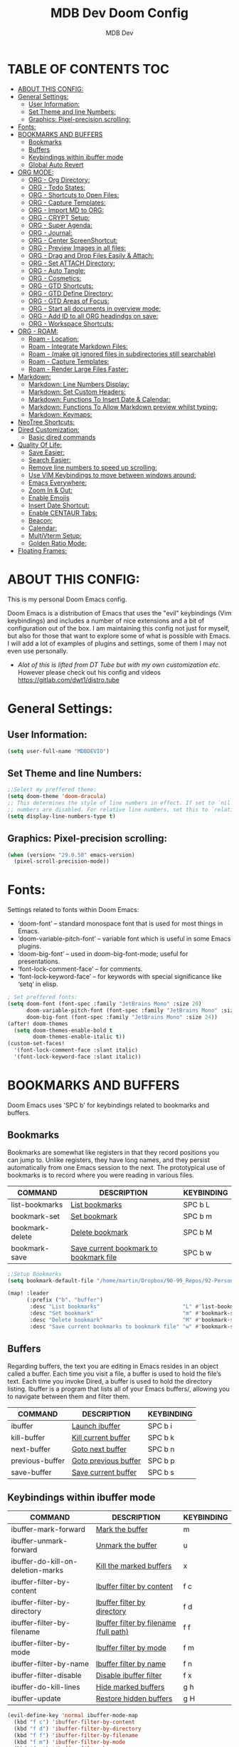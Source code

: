 #+TITLE: MDB Dev Doom Config
#+AUTHOR: MDB Dev
#+DESCRIPTION: MDB's Personal Doom Emacs Config.
#+PROPERTY: header-args :tangle /home/martin/Dropbox/90-99_Repos/92-PersonalRepos/92.01-Doom/config.el
#+auto_tangle: t
#+STARTUP: showeverything

* TABLE OF CONTENTS :TOC:
:PROPERTIES:
:ID:       b541533f-3271-4bc6-8dcb-bdd0dc44261b
:END:
- [[#about-this-config][ABOUT THIS CONFIG:]]
- [[#general-settings][General Settings:]]
  - [[#user-information][User Information:]]
  - [[#set-theme-and-line-numbers][Set Theme and line Numbers:]]
  - [[#graphics-pixel-precision-scrolling][Graphics: Pixel-precision scrolling:]]
- [[#fonts][Fonts:]]
- [[#bookmarks-and-buffers][BOOKMARKS AND BUFFERS]]
  - [[#bookmarks][Bookmarks]]
  - [[#buffers][Buffers]]
  - [[#keybindings-within-ibuffer-mode][Keybindings within ibuffer mode]]
  - [[#global-auto-revert][Global Auto Revert]]
- [[#org-mode][ORG MODE:]]
  - [[#org---org-directory][ORG - Org Directory:]]
  - [[#org---todo-states][ORG - Todo States:]]
  - [[#org---shortcuts-to-open-files][ORG - Shortcuts to Open Files:]]
  - [[#org---capture-templates][ORG - Capture Templates:]]
  - [[#org---import-md-to-org][ORG - Import MD to ORG:]]
  - [[#org---crypt-setup][ORG - CRYPT Setup:]]
  - [[#org---super-agenda][ORG - Super Agenda:]]
  - [[#org---journal][ORG - Journal:]]
  - [[#org---center-screenshortcut][ORG - Center ScreenShortcut:]]
  - [[#org---preview-images-in-all-files][ORG - Preview Images in all files:]]
  - [[#org---drag-and-drop-files-easily--attach][ORG - Drag and Drop Files Easily & Attach:]]
  - [[#org---set-attach-directory][ORG - Set ATTACH Directory:]]
  - [[#org---auto-tangle][ORG - Auto Tangle:]]
  - [[#org---cosmetics][ORG - Cosmetics:]]
  - [[#org---gtd-shortcuts][ORG - GTD Shortcuts:]]
  - [[#org---gtd-define-directory][ORG - GTD Define Directory:]]
  - [[#org---gtd-areas-of-focus][ORG - GTD Areas of Focus:]]
  - [[#org---start-all-documents-in-overview-mode][ORG - Start all documents in overview mode:]]
  - [[#org---add-id-to-all-org-headindgs-on-save][ORG - Add ID to all ORG headindgs on save:]]
  - [[#org---workspace-shortcuts][ORG - Workspace Shortcuts:]]
- [[#org---roam][ORG - ROAM:]]
  - [[#roam---location][Roam - Location:]]
  - [[#roam---integrate-markdown-files][Roam - Integrate Markdown Files:]]
  - [[#roam---make-git-ignored-files-in-subdirectories-still-searchable][Roam - (make git ignored files in subdirectories still searchable)]]
  - [[#roam---capture-templates][Roam - Capture Templates:]]
  - [[#roam---render-large-files-faster][Roam - Render Large Files Faster:]]
- [[#markdown][Markdown:]]
  - [[#markdown-line-numbers-display][Markdown: Line Numbers Display:]]
  - [[#markdown-set-custom-headers][Markdown: Set Custom Headers:]]
  - [[#markdown-functions-to-insert-date--calendar][Markdown: Functions To Insert Date & Calendar:]]
  - [[#markdown-functions-to-allow-markdown-preview-whilst-typing][Markdown: Functions To Allow Markdown preview whilst typing:]]
  - [[#markdown-keymaps][Markdown: Keymaps:]]
- [[#neotree-shortcuts][NeoTree Shortcuts:]]
- [[#dired-customization][Dired Customization:]]
  - [[#basic-dired-commands][Basic dired commands]]
- [[#quality-of-life][Quality Of Life:]]
  - [[#save-easier][Save Easier:]]
  - [[#search-easier][Search Easier:]]
  - [[#remove-line-numbers-to-speed-up-scrolling][Remove line numbers to speed up scrolling:]]
  - [[#use-vim-keybindings-to-move-between-windows-around][Use VIM Keybindings to move between windows around:]]
  - [[#emacs-everywhere][Emacs Everywhere:]]
  - [[#zoom-in--out][Zoom In & Out:]]
  - [[#enable-emojis][Enable Emojis]]
  - [[#insert-date-shortcut][Insert Date Shortcut:]]
  - [[#enable-centaur-tabs][Enable CENTAUR Tabs:]]
  - [[#beacon][Beacon:]]
  - [[#calendar][Calendar:]]
  - [[#multivterm-setup][MultiVterm Setup:]]
  - [[#golden-ratio-mode][Golden Ratio Mode:]]
- [[#floating-frames][Floating Frames:]]

* ABOUT THIS CONFIG:
:PROPERTIES:
:ID:       45cba343-2440-4a1d-a839-fdeebea985d3
:END:
This is my personal Doom Emacs config.

Doom Emacs is a distribution of Emacs that uses the "evil" keybindings (Vim keybindings) and includes a number of nice extensions and a bit of configuration out of the box.  I am maintaining this config not just for myself, but also for those that want to explore some of what is possible with Emacs.  I will add a lot of examples of plugins and settings, some of them I may not even use personally.

- /Alot of this is lifted from DT Tube but with my own customization etc./ However please check out his config and videos https://gitlab.com/dwt1/distro.tube

* General Settings:
:PROPERTIES:
:ID:       553f0eaf-80e3-4469-935c-e5170383929e
:END:
** User Information:
:PROPERTIES:
:ID:       f90ccfeb-6d1d-4a63-8f3d-5d50eb92c69f
:END:
#+begin_src emacs-lisp
(setq user-full-name "MDBDEVIO")
#+end_src

** Set Theme and line Numbers:
:PROPERTIES:
:ID:       18a53005-4942-4a48-a723-e2cc16ab8548
:END:
#+begin_src emacs-lisp
;;Select my preffered theme:
(setq doom-theme 'doom-dracula)
;; This determines the style of line numbers in effect. If set to `nil', line
;; numbers are disabled. For relative line numbers, set this to `relative'.
(setq display-line-numbers-type t)
#+end_src
** Graphics: Pixel-precision scrolling:
:PROPERTIES:
:ID:       9f605124-95d4-4246-88aa-bf1a4bd38edc
:END:
#+begin_src emacs-lisp
(when (version< "29.0.50" emacs-version)
  (pixel-scroll-precision-mode))
#+end_src
* Fonts:
:PROPERTIES:
:ID:       d62adafd-65fc-4a25-aad9-9a96ab7d7e82
:END:
Settings related to fonts within Doom Emacs:

  - ‘doom-font’ – standard monospace font that is used for most things in Emacs.
  - ‘doom-variable-pitch-font’ – variable font which is useful in some Emacs plugins.
  - ‘doom-big-font’ – used in doom-big-font-mode; useful for presentations.
  - ‘font-lock-comment-face’ – for comments.
  - ‘font-lock-keyword-face’ – for keywords with special significance like ‘setq’ in elisp.

#+begin_src emacs-lisp
; Set preffered fonts:
(setq doom-font (font-spec :family "JetBrains Mono" :size 20)
      doom-variable-pitch-font (font-spec :family "JetBrains Mono" :size 15)
      doom-big-font (font-spec :family "JetBrains Mono" :size 24))
(after! doom-themes
  (setq doom-themes-enable-bold t
        doom-themes-enable-italic t))
(custom-set-faces!
  '(font-lock-comment-face :slant italic)
  '(font-lock-keyword-face :slant italic))
#+end_src

* BOOKMARKS AND BUFFERS
:PROPERTIES:
:ID:       40af9b48-1c3a-4a6c-a76e-36645ec2c333
:END:
Doom Emacs uses 'SPC b' for keybindings related to bookmarks and buffers.

** Bookmarks
:PROPERTIES:
:ID:       71ba80a9-22e3-4934-9706-2aa05e0aadf4
:END:
Bookmarks are somewhat like registers in that they record positions you can jump to.  Unlike registers, they have long names, and they persist automatically from one Emacs session to the next. The prototypical use of bookmarks is to record where you were reading in various files.

| COMMAND         | DESCRIPTION                            | KEYBINDING |
|-----------------+----------------------------------------+------------|
| list-bookmarks  | _List bookmarks_                         | SPC b L    |
| bookmark-set    | _Set bookmark_                           | SPC b m    |
| bookmark-delete | _Delete bookmark_                        | SPC b M    |
| bookmark-save   | _Save current bookmark to bookmark file_ | SPC b w    |

#+BEGIN_SRC emacs-lisp
;;Setup Bookmarks
(setq bookmark-default-file "/home/martin/Dropbox/90-99_Repos/92-PersonalRepos/92.01-Doom/bookmarks")

(map! :leader
      (:prefix ("b". "buffer")
       :desc "List bookmarks"                          "L" #'list-bookmarks
       :desc "Set bookmark"                            "m" #'bookmark-set
       :desc "Delete bookmark"                         "M" #'bookmark-set
       :desc "Save current bookmarks to bookmark file" "w" #'bookmark-save))
#+END_SRC

** Buffers
:PROPERTIES:
:ID:       db998fe8-01b0-4a9d-95af-b7d05eb9c3f7
:END:
Regarding buffers, the text you are editing in Emacs resides in an object called a buffer. Each time you visit a file, a buffer is used to hold the file’s text. Each time you invoke Dired, a buffer is used to hold the directory listing.  Ibuffer is a program that lists all of your Emacs buffers/, allowing you to navigate between them and filter them.

| COMMAND         | DESCRIPTION          | KEYBINDING |
|-----------------+----------------------+------------|
| ibuffer         | _Launch ibuffer_       | SPC b i    |
| kill-buffer     | _Kill current buffer_  | SPC b k    |
| next-buffer     | _Goto next buffer_     | SPC b n    |
| previous-buffer | _Goto previous buffer_ | SPC b p    |
| save-buffer     | _Save current buffer_  | SPC b s    |

** Keybindings within ibuffer mode
:PROPERTIES:
:ID:       a3d611b3-548c-4c06-bb67-2695b6062e64
:END:
| COMMAND                           | DESCRIPTION                            | KEYBINDING |
|-----------------------------------+----------------------------------------+------------|
| ibuffer-mark-forward              | _Mark the buffer_                        | m          |
| ibuffer-unmark-forward            | _Unmark the buffer_                      | u          |
| ibuffer-do-kill-on-deletion-marks | _Kill the marked buffers_                | x          |
| ibuffer-filter-by-content         | _Ibuffer filter by content_              | f c        |
| ibuffer-filter-by-directory       | _Ibuffer filter by directory_            | f d        |
| ibuffer-filter-by-filename        | _Ibuffer filter by filename (full path)_ | f f        |
| ibuffer-filter-by-mode            | _Ibuffer filter by mode_                 | f m        |
| ibuffer-filter-by-name            | _Ibuffer filter by name_                 | f n        |
| ibuffer-filter-disable            | _Disable ibuffer filter_                 | f x        |
| ibuffer-do-kill-lines             | _Hide marked buffers_                    | g h        |
| ibuffer-update                    | _Restore hidden buffers_                 | g H        |

#+begin_src emacs-lisp
(evil-define-key 'normal ibuffer-mode-map
  (kbd "f c") 'ibuffer-filter-by-content
  (kbd "f d") 'ibuffer-filter-by-directory
  (kbd "f f") 'ibuffer-filter-by-filename
  (kbd "f m") 'ibuffer-filter-by-mode
  (kbd "f n") 'ibuffer-filter-by-name
  (kbd "f x") 'ibuffer-filter-disable
  (kbd "g h") 'ibuffer-do-kill-lines
  (kbd "g H") 'ibuffer-update)
#+end_src

** Global Auto Revert
:PROPERTIES:
:ID:       f2f913de-6630-41fa-98a6-161c56929db5
:END:
A buffer can get out of sync with respect to its visited file on disk if that file is changed by another program. To keep it up to date, you can enable Auto Revert mode by typing M-x auto-revert-mode, or you can set it to be turned on globally with 'global-auto-revert-mode'.  I have also turned on Global Auto Revert on non-file buffers, which is especially useful for 'dired' buffers.

#+begin_src emacs-lisp
;;Global Auto Revert
(global-auto-revert-mode 1)
(setq global-auto-revert-non-file-buffers t)
#+end_src

* ORG MODE:
:PROPERTIES:
:ID:       e29c8aff-47e4-4b4d-b794-b2cd4726466d
:END:
- This is where the vast majority of my customization lies. As I live mostly in ORG Mode.


** ORG - Org Directory:
:PROPERTIES:
:ID:       76e97e74-4782-42b9-9d0b-070f7917ffab
:END:
#+begin_src emacs-lisp
;; If you use `org' and don't want your org iles in the default location below,
;; change `org-directory'. It must be set before org loads!
(setq org-directory "/home/martin/Dropbox/01-09_System/01-Emacs/01.02-OrgGtd/")

(setq org-agenda-files '("/home/martin/Dropbox/01-09_System/01-Emacs/01.02-OrgGtd/inbox.org"
                         "/home/martin/Dropbox/01-09_System/01-Emacs/01.02-OrgGtd/org-gtd-tasks.org"
                         "/home/martin/Dropbox/01-09_System/01-Emacs/01.02-OrgGtd/gtd_archive_2023"))
#+end_src

** ORG - Todo States:
:PROPERTIES:
:ID:       f0b68567-17a7-4ff9-9f4e-694a7be21747
:END:
Custom TODO states & Tags
#+begin_src emacs-lisp
;; CUSTOM org TODO states
(after! org
(setq org-todo-keywords
      '((sequence "TODO(t)"
         "NEXT(n)"
         "PLANNING(p)"
         "IN-PROGRESS(i)"
         "WEEKLY-GOAL(m)"
         "GOAL(g)"
         "WAITING(w)"
         "WORK(b)"
         "HABIT(h)"
         "PROJECT(P)"
         "CALENDAR(c)"
         "NOTE(N)"
         "AREA(a)"
         "|"
         "DONE(d!)"
         "COMPLETE(C!)"
         "HOLD(h)"
         "SOMEDAY(s)"
         "RABBITHOLE!(R)")
        )))

;; CUSTOM TODO colors
(after! org
(setq org-todo-keyword-faces
      '(
        ("TODO" . (:foreground "#ffdd83" :weight bold))
        ("NEXT" . (:foreground "light coral" :weight bold))
        ("PLANNING" . (:foreground "#bd7091" :weight bold))
        ("IN-PROGRESS" . (:foreground "#ffb86c" :weight bold))
        ("WEEKLY-GOAL" . (:foreground "light sea green" :weight bold))
        ("GOAL" . (:foreground "LimeGreen" :weight bold))
        ("WAITING" . (:foreground "LightPink1" :weight bold))
        ("WORK" . (:foreground "Cyan" :weight bold))
        ("HABIT" . (:foreground "RoyalBlue3" :weight bold))
        ("PROJECT" . (:foreground "SlateBlue1" :weight bold))
        ("CALENDAR" . (:foreground "chocolate" :weight bold))
        ("NOTE" . (:foreground "#7d9dc0" :background "#ffb86c" :weight bold))
        ("AREA" . (:foreground "#7d9dc0" :weight bold))

        ("DONE" . (:foreground "white" :weight bold))
        ("COMPLETE" . (:strikethrough t :foreground "light gray" :weight bold))
        ("HOLD" . (:foreground "Grey46" :weight bold))
        ("SOMEDAY" . (:foreground "cyan1" :weight bold))
        )))

;; Custom Tag colors
(setq org-tag-faces
      '(
        ("planning"  . (:foreground "mediumPurple1" :weight bold))
        ("@research"   . (:foreground "royalblue1"    :weight bold))
        ("QA"        . (:foreground "sienna"        :weight bold))
        ("CRITICAL"  . (:foreground "red1"          :weight bold))
        ("HABIT"  . (:foreground "pink"          :weight bold))
        )
      )
#+end_src


** ORG - Shortcuts to Open Files:
:PROPERTIES:
:ID:       745563d5-468d-4272-a8d3-f38418349513
:END:

Keybindings to open files that I work with all the time using the find-file command, which is the interactive file search that opens with ~'C-x C-f'~ in GNU Emacs or ~'SPC f f'~ in Doom Emacs.

These keybindings use find-file non-interactively since we specify exactly what file to open.  The format I use for these bindings is ~'SPC ='~ plus ~'key'~ since Doom Emacs does not use ~'SPC ='~.

_NOTE_: Doom Emacs already has a function 'doom/open-private-config' set to the keybinding 'SPC f p'.  This allows you to open any file in your HOME/.config/doom directory, so the following keybindings that I created are not really necessary, but I created this section as an example of how to to create bindings that open specific files on your system.

| PATH TO FILE                                                     | DESCRIPTION                  | KEYBINDING |
|------------------------------------------------------------------+------------------------------+------------|
| ~/Emacs/Org/org-gtd-tasks.org                                    | Opens TODO file              | SPC = t    |
| ~/Emacs/Org/inbox.org                                            | Edit inbox file              | SPC = i    |
| ~/Emacs/Org/Goals.org                                            | Edit Goals file              | SPC = g    |
|------------------------------------------------------------------+------------------------------+------------|
| ~/Emacs/Repos/Personal/dotfiles/doom.d/config.org                | Edit doom Config.el          | SPC = d c  |
| ~/Emacs/Repos/Personal/dotfiles/doom.d/init.el                   | Edit doom Init.el            | SPC = d i  |
| ~/Emacs/Repos/Personal/dotfiles/doom.d/packages.el               | Edit doom Packages.el        | SPC = d p  |
|------------------------------------------------------------------+------------------------------+------------|
| ~/Emacs/Blog                                                     | Open Blog Root Folder        | SPC = b r  |
| ~/Emacs/Blog/Index.org                                           | Edit Index.org file          | SPC = b i  |
| ~/Emacs/Blog/Articles/Blog.org                                   | Edit Blog.org file           | SPC = b b  |
| ~/Emacs/Blog/Articles/Emacs.org                                  | Edit Emacs.org file          | SPC = b e  |
| ~/Emacs/Blog/Articles/Infosec.org                                | Edit Infosec.org file        | SPC = b I  |
|------------------------------------------------------------------+------------------------------+------------|
| ~/Emacs/Brain/1.Projects                                         | Open Projects Folder         | SPC = p p  |
| ~/Emacs/Brain/2.Areas                                            | Open Areas Folder            | SPC = p a  |
| ~/Emacs/Brain/3.Resources                                        | Open Resources Folder        | SPC = p r  |
| ~/Emacs/Brain/4.Archives                                         | Open Archives Folder         | SPC = p a  |
| ~/Emacs/Brain/_Inbox                                             | Open Inbox Folder            | SPC = p i  |
|------------------------------------------------------------------+------------------------------+------------|
| ~/Emacs/Brain/3.Resources/Pentesting/__BestTools/1.BestTools.org | Edit Hacking Best Tools File | SPC = h b  |
| ~/Emacs/Brain/3.Resources/Pentesting/                            | Hacking Root Folder          | SPC = h r  |
| ~/Emacs/Org/HACKING.org                                          | Edit Hacking org file        | SPC = h t  |
| ~/Emacs/Brain/3.Resources/Pentesting/2.CTFS/                     | Open Hacking CTF's Directory | SPC = h c  |
|------------------------------------------------------------------+------------------------------+------------|


#+begin_src emacs-lisp
;; Used to open specific commonly used files

(map! :leader
      (:prefix ("=" . "open file")
       :desc "Edit TODO File" "t" #'(lambda () (interactive) (find-file "/home/martin/Dropbox/01-09_System/01-Emacs/01.02-OrgGtd/org-gtd-tasks.org"))
       :desc "Edit Goals File"   "g" #'(lambda () (interactive) (find-file "/home/martin/Dropbox/01-09_System/01-Emacs/01.02-OrgGtd/Goals.org"))
       :desc "Edit inbox File" "i" #'(lambda () (interactive) (find-file "/home/martin/Dropbox/01-09_System/01-Emacs/01.02-OrgGtd/inbox.org"))))
     ;  :desc "Edit WORK File" "w" #'(lambda () (interactive) (find-file "~/Emacs/Org/WORK_TODO.org"))
    ; :desc "Edit LINKS File" "l" #'(lambda () (interactive) (find-file "~/Emacs/Brain/_inbox/LINKS.org"))
     ;  :desc "Edit Repeating File" "r" #'(lambda () (interactive) (find-file "~/Emacs/Org/REPEATING.org"))))
(map! :leader
      (:prefix ("= d" . "Open Doom Files")
       :desc "Edit Doom config.el"   "c" #'(lambda () (interactive) (find-file "/home/martin/Dropbox/90-99_Repos/92-PersonalRepos/92.01-Doom/README.org"))
       :desc "Edit Doom init.el"   "i" #'(lambda () (interactive) (find-file "/home/martin/Dropbox/90-99_Repos/92-PersonalRepos/92.01-Doom/init.el"))
       :desc "Edit Doom packages.el"   "p" #'(lambda () (interactive) (find-file "/home/martin/Dropbox/90-99_Repos/92-PersonalRepos/92.01-Doom/packages.el"))))
(map! :leader
      (:prefix ("= b" . "Open Blog Files")
       :desc "Open Blog Root Folder"   "r" #'(lambda () (interactive) (find-file "/home/martin/Dropbox/40-49_Career/44-Blog"))
       :desc "Edit Index.org file"   "i" #'(lambda () (interactive) (find-file "/home/martin/Dropbox/40-49_Career/44-Blog/index.org"))
       :desc "Edit Blog.org file"   "b" #'(lambda () (interactive) (find-file "/home/martin/Dropbox/40-49_Career/44-Blog/Articles/Blog.org"))
       :desc "Edit Emacs.org file"   "e" #'(lambda () (interactive) (find-file "/home/martin/Dropbox/40-49_Career/44-Blog/Emacs.org"))
       :desc "Edit Infosec.org file"   "I" #'(lambda () (interactive) (find-file "/home/martin/Dropbox/40-49_Career/44-Blog/Infosec.org"))))
(map! :leader
      (:prefix ("= p" . "Open areas/Projects")
       :desc "Open Projects Folder" "p" #'(lambda () (interactive) (find-file "/home/martin/Dropbox/00Projects"))
       :desc "Open Systems Folder" "0" #'(lambda () (interactive) (find-file "/home/martin/Dropbox/01-09_System"))
       :desc "Open Health Folder" "1" #'(lambda () (interactive) (find-file "/home/martin/Dropbox/10-19_Health"))
       :desc "Open Home Folder" "2" #'(lambda () (interactive) (find-file "/home/martin/Dropbox/20-29_Home"))
       :desc "Open Relationships Folder" "3" #'(lambda () (interactive) (find-file "/home/martin/Dropbox/30-39_Relationships"))
       :desc "Open Career Folder" "4" #'(lambda () (interactive) (find-file "/home/martin/Dropbox/40-49_Career"))
       :desc "Open Personal Development Folder" "5" #'(lambda () (interactive) (find-file "/home/martin/Dropbox/50-59_PersonalDevelopment"))
       :desc "Open Work Folder" "6" #'(lambda () (interactive) (find-file "/home/martin/Dropbox/60-69_Work"))
       :desc "Open Finances Folder" "7" #'(lambda () (interactive) (find-file "/home/martin/Dropbox/70-79_Finances"))
       :desc "Open Hobbies Folder" "8" #'(lambda () (interactive) (find-file "/home/martin/Dropbox/80-89_Hobbies"))
       :desc "Open Repos Folder" "9" #'(lambda () (interactive) (find-file "/home/martin/Dropbox/90-99_Repos"))))
(map! :leader
      (:prefix ("= h" . "Open Hacking Files")
       :desc "Open Hacking CTF's Directory"   "c" #'(lambda () (interactive) (find-file "/home/martin/Dropbox/40-49-Career/46-Boxes/"))
       ;;:desc "Open Hacking root Folder" "r" #'(lambda () (interactive) (find-file "~/Emacs/Brain/3.Resources/Pentesting/"))
       ;;:desc "Open Hacking Org File" "t" #'(lambda () (interactive) (find-file "~/Emacs/Org/HACKING.org"))
       :desc "Hacking Best tools Doc" "b" #'(lambda () (interactive) (find-file "/home/martin/Dropbox/40-49-Career/47-Pentesting_Resources/47.01 Best Tools/1.BestTools.org"))))
#+end_src

** ORG - Capture Templates:
:PROPERTIES:
:ID:       cd327890-2976-4665-a569-0c35b85a9e66
:END:
#+begin_src emacs-lisp

;;Org capture templates;
(after! org
  (setq org-capture-templates
        '(
;; Add to inbox
          ("i" "inbox"
        entry (file+headline "/home/martin/Dropbox/01-09_System/01-Emacs/01.02-OrgGtd/inbox.org" "inbox")
         "* TODO %?"
         :empty-lines 0)
;; Add notes to inbox:
        ("n" "Personal Notes/Scatch Pad"
         entry (file+headline "/home/martin/Dropbox/01-09_System/01-Emacs/01.01-OrgMode/ScrathPad.org" "Personal Notes")
         "** %?"
         :empty-lines 0)
;; To create work todos
        ;("w" "Work-Todo"
        ; entry (file+headline "~/Emacs/Org/WORK_TODO.org" "Work-TODO")
        ; "* WORK %?"
        ; :empty-lines 0)
        ("w" "Work-Todo" entry (file "/home/martin/Dropbox/01-09_System/01-Emacs/01.02-OrgGtd/inbox.org")
         "* WORK %?"
         :empty-lines 1)
;; To create work notes
        ("W" "Work-Note" entry (file "/home/martin/Dropbox/01-09_System/01-Emacs/01.02-OrgGtd/inbox.org")
         "* NOTE %?"
         :empty-lines 0)
;; To create achievments todos
        ("a" "Achievments"
         entry (file+datetree "/home/martin/Dropbox/50-59_PersonalDevelopment/51-Diaries/51.04-Achievments_Diary/ACHIEVMENTS.org" "Achievments")
          "* %?"
          :empty-lines 0)
;; Add to Gratitude Diary
        ("g" "Gratidude Diary"
         entry (file+datetree "/home/martin/Dropbox/50-59_PersonalDevelopment/51-Diaries/51.03-Gratititude_Diary/GRATITUDE.org" "Gratitude Diary")
          "* %?"
          :empty-lines 0)
;; Add to Links Document:
        ("l" "Links" entry (file "/home/martin/Dropbox/01-09_System/01-Emacs/01.02-OrgGtd/inbox.org")
          "* LINK %?"
         :empty-lines 0)
 ;; Weekly Reviews
        ("R" "Weekly Review"
         entry (file+datetree "/home/martin/Dropbox/50-59_PersonalDevelopment/52-Reviews/52.02 Weekly Reviews/WeeklyReviews.org" "Weekly Reviews")
         "* %?"
          :empty-lines 0)
       )))
#+end_src

#+RESULTS:
| i | inbox                     | entry | (file+headline /home/martin/Dropbox/01-09_System/01-Emacs/01.02-OrgGtd/inbox.org inbox)    | * TODO %? | :empty-lines | 0 |
| n | Personal Notes/Scatch Pad | entry | (file+headline ~/Emacs/Org/NOTES.org Personal Notes)                                       | ** %?     | :empty-lines | 0 |
| w | Work-Todo                 | entry | (file /home/martin/Dropbox/01-09_System/01-Emacs/01.02-OrgGtd/inbox.org)                   | * WORK %? | :empty-lines | 1 |
| W | Work-Note                 | entry | (file /home/martin/Dropbox/01-09_System/01-Emacs/01.02-OrgGtd/inbox.org)                   | * NOTE %? | :empty-lines | 0 |
| a | Achievments               | entry | (file+datetree ~/Emacs/Brain/2.Areas/PersonalDevelopment/ACHIEVMENTS.org Achievments)      | * %?      | :empty-lines | 0 |
| g | Gratidude Diary           | entry | (file+datetree ~/Emacs/Brain/2.Areas/PersonalDevelopment/GRATITUDE.org Gratitude Diary)    | * %?      | :empty-lines | 0 |
| l | Links                     | entry | (file /home/martin/Dropbox/01-09_System/01-Emacs/01.02-OrgGtd/inbox.org)                   | * LINK %? | :empty-lines | 0 |
| R | Weekly Review             | entry | (file+datetree ~/Emacs/Brain/2.Areas/PersonalDevelopment/WeeklyReviews.org Weekly Reviews) | * %?      | :empty-lines | 0 |

** ORG - Import MD to ORG:
:PROPERTIES:
:ID:       f6a7442c-737c-4b8e-8da1-b06e7a9e8144
:END:

#+begin_src emacs-lisp
;; $DOOMDIR/config.el
;;(use-package! org-pandoc-import :after org)
#+end_src

** ORG - CRYPT Setup:
:PROPERTIES:
:ID:       0e74d2c4-a7b1-4469-9bee-10ae9613bec9
:END:

#+begin_src emacs-lisp
;;;;;;;;;;;;;;;;;;;;;ORG CRYPT
;; ORG CRYPT TAG Setup for inline encryption
;; If I place "crypt" tag in any entry it will encrypt it.
(require 'org-crypt)
(org-crypt-use-before-save-magic)
(setq org-tags-exclude-from-inheritance '("crypt"))
;; GPG key to use for encryption
;; Either the Key ID or set to nil to use symmetric encryption.
(setq org-crypt-key nil)
;; Set shortut to decrypt easier.
(map! :leader
      :desc "Org Decrypt Entry"
      "d e" #'org-decrypt-entry)
#+end_src

** ORG - Super Agenda:
:PROPERTIES:
:ID:       e043934f-1004-4a7a-9c78-34fc47d62806
:END:

#+begin_src emacs-lisp

;; Org super agenda setup:
 (use-package! org-super-agenda
   :after org-agenda
   :init
   (setq org-agenda-skip-scheduled-if-done t
       org-agenda-skip-deadline-if-done t
       org-agenda-include-deadlines t
       org-agenda-start-day nil ;; i.e. today
       org-agenda-span 1
       org-agenda-start-on-weekday nil)
   (setq org-agenda-custom-commands
         '(("c" "Super view"
                      ((agenda "" ((org-agenda-span 'day)
                       (org-super-agenda-groups
                        '((:name "⏰⏰⏰⏰⏰ --- Today --- ⏰⏰⏰⏰⏰"
                           :discard (:todo "DONE")
                           :discard (:tag "habit")
                           :time-grid t
                           :date today
                           :todo "TODAY"
                           :scheduled today
                           :discard (:anything)
                           :order 1)))))
                       (alltodo "" ((org-agenda-overriding-header "CURRENT STATUS")
                                    (org-agenda-prefix-format "  %t  %s")
                          (org-super-agenda-groups
                           '((:log t)
                             (:name " 🚧🚧🚧 --- ACTIVE PROJECT(s) --- 🚧🚧🚧 "
                              :todo "PROJECT"
                              :order 6
                              :transformer (--> it
                                   (upcase it)
                                   (propertize it 'face '(:foreground "SlateBlue1"))))
                             (:name "〰️〰️〰 --- Currently Working On --- 〰〰〰"
                                    :todo "IN-PROGRESS"
                                    :order 4)
                             (:name "❗❗❗ --- Important --- ❗❗❗"
                                    :date today
                                    :discard (:todo "DONE")
                                    :priority "A"
                                    :order 10)
                             (:name "✅✅✅ --- GOAL --- ✅✅✅"
                                    :todo "GOAL"
                                    :order 2
                                    :transformer (--> it
                                         (upcase it)
                                         (propertize it 'face '(:foreground "LimeGreen"))))
                             (:name "✅✅✅ --- WEEKLY-GOALS --- ✅✅✅"
                                    :todo "WEEKLY-GOAL"
                                    :order 3
                                    :transformer (--> it
                                         (upcase it)
                                         (propertize it 'face '(:foreground "light sea green"))))
                             (:name "❌⚠❌ --- Overdue! --- ❌⚠❌"
                                    :discard (:todo "DONE")
                                    :deadline past
                                    :scheduled past
                                    :transformer (--> it
                                         (upcase it)
                                         (propertize it 'face '(:foreground "red")))
                                    :order 5)
                             (:name "🇧🇧🇧 --- WORK --- 🇧🇧🇧"
                                    :and (:tag "WORK" :todo "WORK")
                                    :order 9)
                             (:name "✔✔✔ --- HABIT --- ✔✔✔"
                                    :and (:scheduled today :tag "habit")
                                    :transformer (--> it
                                         (upcase it)
                                         (propertize it 'face '(:foreground "royalblue1")))
                                    :order 20)
                            (:discard (:anything))))))))))
   :config
   (org-super-agenda-mode))

#+end_src

** ORG - Journal:
:PROPERTIES:
:ID:       c0c33dfb-75ff-42bf-8a6d-a1d77790f6c8
:END:
#+begin_src emacs-lisp

;; Journal Config
(setq org-journal-dir "/home/martin/Dropbox/50-59_PersonalDevelopment/51-Diaries/51.01-Daily_Diaries"
      org-journal-date-prefix "#+TITLE: "
      org-journal-time-prefix "* "
      org-journal-date-format "%a, %d-%m-%Y"
      org-journal-file-format "%d-%m-%Y-jrnl.org")

#+end_src
** ORG - Center ScreenShortcut:
:PROPERTIES:
:ID:       885acf83-e163-4c82-a4e4-3936f5c6634f
:END:
#+begin_src emacs-lisp
(map! :leader
      :desc "recenter-top-bottom"
      "s c" #'recenter-top-bottom)

#+end_src

** ORG - Preview Images in all files:
:PROPERTIES:
:ID:       f553677a-4491-4c6f-815f-5fe86c2c7bf9
:END:
#+begin_src emacs-lisp
;; Preview images in all org files on launch
(setq org-startup-with-inline-images t)
;;Adjust images to an actual size that doesn't take up the entire screen.
(setq org-image-actual-width 600)

#+end_src

** ORG - Drag and Drop Files Easily & Attach:
:PROPERTIES:
:ID:       cfc78081-d49a-43db-8163-8f182d59d9b1
:END:
#+begin_src emacs-lisp
; This still does not work (unsure why)
(require 'org-download)
(setq-default org-download-image-dir "/home/martin/Dropbox/screenshots/")
;;Allows dropping to dir-ed
(add-hook 'dired-mode-hook 'org-download-enable)

#+end_src

** ORG - Set ATTACH Directory:
:PROPERTIES:
:ID:       1c5ee3a0-b4bc-49df-9086-52337c770f97
:END:
#+begin_src emacs-lisp
;; Actually Set ATTACH directory where images are stored
(setq org-attach-directory "/home/martin/Dropbox/screenshots/")
#+end_src

** ORG - Auto Tangle:
:PROPERTIES:
:ID:       abe65ea9-84ae-4813-a26c-3d92835a6d32
:END:

- By adding this ~#+PROPERTY: header-args :tangle /Directory/name_of_file.extension~ to any org file I can output the code block contents to the specified location.

#+begin_src emacs-lisp

;; Enables auto tangling/exporting of code blocks to a unified code file form org mode.
;; It means I can jsut write code blocks in org with detailed documentation and this will export it all accordingly.
(use-package! org-auto-tangle
  :defer t
  :hook (org-mode . org-auto-tangle-mode)
  :config
  (setq org-auto-tangle-default t))

#+end_src

** ORG - Cosmetics:
:PROPERTIES:
:ID:       d2397cc9-f813-473e-9bab-c1559c7c4801
:END:
*** Cosmetics - Export with smart quotes:
:PROPERTIES:
:ID:       b1d5ffa4-9843-4b35-bd8e-66586ae4ce92
:END:
I use custom smart quotes so this helps me have them remain when exporting.
#+begin_src emacs-lisp
;; Export using my custom smart quotes.
(setq org-export-with-smart-quotes t)
#+end_src

*** Cosmetics - Hide Emphasis Markers:
:PROPERTIES:
:ID:       628eec6c-1afa-438a-bd7d-f6044a8990d0
:END:
This means that the markers used for emphasis will no longer be visible and instead just the outcome.

#+begin_src emacs-lisp

;; Hide emphasis markers in text this means that MD and org syntax icons will not show
;; effectively acts as preview.

(after! org
(setq org-hide-emphasis-markers t))

#+end_src

*** Cosmetics - Colour Configuration:
:PROPERTIES:
:ID:       f3932cf6-e0f3-49e7-ab03-dc105a59ed6c
:END:
#+begin_src emacs-lisp

;;Customize ORG higlighting
;; this controls the color of bold, italic, underline, verbatim, strikethrough

(after! org
(setq org-emphasis-alist
    ;; Purple Bold & Underline Brighter purple
  '(("*" (underline :weight black :foreground "#A061F9" ))
    ;; Red text highligted in yellow (important)
    ("/" (:weight black :background "#FF5555" :foreground "#F1FA8C" ))
    ;; Blue
    ("_" (:weight black :foreground "#79c6ff" ))
    ;;Higlighter  brighter yellow
    ("=" (underline :weight black :foreground "#F1FA8C" ))
    ;; Code block
    ("~" (:background "#6BB86B" :foreground "#575a71" ))
    ;; Red = Important red
    ("+" (underline bold :weight italic :foreground "#FF5555" )))))
    ;;("+" (bold :strike-through nil :foreground "#ffb86c" #cd5c5c )))))

#+end_src

*** Cosmetics - Headline Bullets and Folds:
:PROPERTIES:
:ID:       801b5f53-05e7-4ca6-a193-c3525b8d7f33
:END:
- Not needed due to org modern, but retaining incase I need to revert
#+begin_src emacs-lisp
;;Change how bullets look
;; Original ones nicked from org-bullets
;;(setq org-superstar-headline-bullets-list
;;  '(
;;    ?◉
;;    ?○
;;    ?✸
;;    ?▷))

(setq org-superstar-headline-bullets-list '("› "))
#+end_src

*** Cosmetics - Item Bullets:
:PROPERTIES:
:ID:       17b3ea4d-35d1-4850-9402-0316d1469cf2
:END:

#+begin_src emacs-lisp

;; Custom bulleted list
(setq org-superstar-item-bullet-alist '((?* . ?⋆)
                                        (?+ . ?‣)
                                        (?- . ?•)))
#+end_src

*** Cosmetics - Dropdown Icon:
:PROPERTIES:
:ID:       e52b4479-8c54-4516-92a4-71d3b3ce6a3b
:END:
#+begin_src emacs-lisp
;; Custom drop down icon.
;; Not needed due to modern
(setq org-ellipsis " ⯯")
#+end_src

*** Cosmetics - Ligatures:
:PROPERTIES:
:ID:       603b1fff-d06a-4693-a20a-c441a0d817c7
:END:
- Stolen from https://github.com/elken/doom
#+begin_src emacs-lisp
(setq-hook! org-mode
  prettify-symbols-alist '(("#+end_quote" . "”")
                           ("#+END_QUOTE" . "”")
                           ("#+begin_quote" . "“")
                           ("#+BEGIN_QUOTE" . "“")
                           ("#+end_src" . "«")
                           ("#+END_SRC" . "«")
                           ("#+begin_src" . "»")
                           ("#+BEGIN_SRC" . "»")
                           ("#+name:" . "»")
                           ("#+NAME:" . "»")))
#+end_src

*** Cosmetics - Indent Content under Headings:
:PROPERTIES:
:ID:       f5188c3b-c984-4637-aa9d-01e5828397d2
:END:
#+begin_src emacs-lisp
(setq org-adapt-indentation t)
#+end_src
*** Cosmetics - Indent All Org Files:
:PROPERTIES:
:ID: f055195a-06c5-4eba-a98b-382c1901de26
:END:
#+begin_src emacs-lisp
(require 'org-indent)
(setq org-startup-indented t)
#+end_src
*** Cosmetics - Modern:
:PROPERTIES:
:ID: 480811fe-1546-4a71-a33b-c45c290efd66
:END:
- Disabled for now
#+begin_src emacs-lisp
;(with-eval-after-load 'org (global-org-modern-mode))
;;; Minimal UI
;(package-initialize)
;(menu-bar-mode -1)
;(tool-bar-mode -1)
;(scroll-bar-mode -1)
;
;
;(setq
 ;;; Edit settings
 ;org-auto-align-tags nil
 ;org-tags-column 0
 ;org-catch-invisible-edits 'show-and-error
 ;org-special-ctrl-a/e t
 ;org-insert-heading-respect-content t
;
 ;;; Org styling, hide markup etc.
 ;org-hide-emphasis-markers t
 ;org-pretty-entities t
 ;org-ellipsis " ⯯"
;
 ;;; Agenda styling
 ;org-agenda-tags-column 0
 ;org-agenda-block-separator ?─
 ;org-agenda-time-grid
 ;'((daily today require-timed)
   ;(800 1000 1200 1400 1600 1800 2000)
   ;" ┄┄┄┄┄ " "┄┄┄┄┄┄┄┄┄┄┄┄┄┄┄")
 ;org-agenda-current-time-string
 ;"⭠ now ─────────────────────────────────────────────────")
;
;;Sets it on globally
;;(global-org-modern-mode)

#+end_src

** ORG - GTD Shortcuts:
:PROPERTIES:
:ID:       3aeed176-7493-4336-b0c4-2f4d9f38c7fd
:END:
#+begin_src emacs-lisp
;Org GTD
;;(use-package! org-gtd :after org)
;(after! org
;(use-package! org-gtd
;  :config
;  (setq org-edna-use-inheritance t)
;  (org-edna-mode)
;  (map! :leader
;        (:prefix ("d" . "org-gtd")
;         :desc "Capture"        "c"  #'org-gtd-capture
;         :desc "Engage"         "e"  #'org-gtd-engage
;         :desc "Process inbox"  "i"  #'org-gtd-process-inbox
;         :desc "Process item"   "p"  #'org-gtd-clarify-item
;         :desc "Organize"       "o"  #'org-gtd-organize
;         :desc "Archive"       "A"   #'org-gtd-archive-item-at-point
;         :desc "Show all next"  "n"  #'org-gtd-show-all-next
;         :desc "Set Area of Focus on item"  "a"  #'org-gtd-area-of-focus-set-on-item-at-point
;         :desc "Review Area of Focus"  "r"  #'org-gtd-review-area-of-focus
;         :desc "Refile Task"  "R"  #'org-refile
;         :desc "Stuck projects" "s"  #'org-gtd-review-stuck-projects))
;  (map! :map org-gtd-clarify-map
;        :desc "Organize this item" "C-c c" #'org-gtd-organize)))
#+end_src

** ORG - GTD Define Directory:
:PROPERTIES:
:ID:       9f7e9473-0aaf-4ae7-8105-a45e9a7f59f2
:END:
#+begin_src emacs-lisp
;(setq org-gtd-directory "/home/martin/Dropbox/01-09_System/01-Emacs/01.02-OrgGtd")
#+end_src

** ORG - GTD Areas of Focus:
:PROPERTIES:
:ID:       14f97865-67f7-40aa-9ffc-2d75defb6cae
:END:
#+begin_src emacs-lisp
;(setq org-gtd-areas-of-focus '("Home" "Health" "Career" "Finance" "Goal" "Systems" "Relationships" "Personal Development"))
#+end_src

** ORG - Start all documents in overview mode:
:PROPERTIES:
:ID:       fa1c25e1-02c7-45f1-92ff-8c9e2a474e25
:END:
#+begin_src emacs-lisp
;ORG - Start all documents in overview mode:
; I have large org files with lots of nested headings, this makes it less cumbersome.
(setq org-startup-folded t)

#+end_src

** ORG - Add ID to all ORG headindgs on save:
:PROPERTIES:
:ID:       d646dd8f-c35f-4058-a9ac-26fb8ec0e5ab
:END:

#+begin_src emacs-lisp
;ORG - Add ID to all ORG headindgs on save:
(add-hook 'org-capture-prepare-finalize-hook 'org-id-get-create)
(defun my/org-add-ids-to-headlines-in-file ()
;  "Add ID properties to all headlines in the current file which
;do not already have one."
  (interactive)
  (org-map-entries 'org-id-get-create))
(add-hook 'org-mode-hook
          (lambda ()
            (add-hook 'before-save-hook 'my/org-add-ids-to-headlines-in-file nil 'local)))
#+end_src
** ORG - Workspace Shortcuts:
:PROPERTIES:
:ID:       24f8b799-06e3-4490-a99f-efe0ed851a80
:END:
- To match tmux shortcuts
#+begin_src emacs-lisp
;;(map!
     ;;:prefix "SPACE-TAB"
     ;;"C-n" #'+workspace/new
     ;;"C-x" #'+workspace/delete
     ;;"C-p" #'+workspace:/switch-next
     ;;"C-o" #'+workspace:/switch-previous)
#+end_src

* ORG - ROAM:
:PROPERTIES:
:ID:       d2fc4b3c-393e-4a18-a03c-2cf3dcd7c11d
:END:
** Roam - Location:
:PROPERTIES:
:ID:       2f17e7b4-9201-4924-ae58-d7be6a5b6894
:END:
#+begin_src emacs-lisp
;Roam Main Dir
(require 'org-roam)
(setq org-roam-directory "~/Dropbox")

#+end_src
** Roam - Integrate Markdown Files:
:PROPERTIES:
:ID:       125eaf04-552a-4e28-8589-f15a687d758d
:END:
#+begin_src emacs-lisp
(use-package! md-roam
  :config
  (setq org-roam-file-extensions '("org" "md"))
  (setq md-roam-file-extension "md")
  (org-roam-db-autosync-mode 1) ; autosync-mode triggers db-sync. md
  (setq org-roam-title-sources '((mdtitle title mdheadline headline) (mdalias alias))))
#+end_src


** Roam - (make git ignored files in subdirectories still searchable)
:PROPERTIES:
:ID:       d248366b-fa72-457c-abba-d0ef83e8a540
:END:
#+begin_src emacs-lisp
; Roam - (make git ignored files in subdirectories still searchable)
(after! org-roam
  (setq org-roam-list-files-commands '(find fd fdfind rg)))

#+end_src
** Roam - Capture Templates:
:PROPERTIES:
:ID:       0b82e2bd-d707-4757-97bf-8c912fce2043
:END:
#+begin_src emacs-lisp
;Roam - Capture Templates:
(setq org-roam-capture-templates
'(("d" "default" plain
      "%?"
      :if-new (file+head "%<%Y%m%d%H%M%S>-${slug}.org" "#+title: ${title}\n")
      :unnarrowed t)
  ("s" "Service" plain
  (file "/home/martin/Dropbox/01-09_System/04-Templates/ServiceTemplate.org")
  :if-new (file+head "%<%Y%m%d%H%M%S>-${slug}.org" "#+title: ${title}\n")
  :unnarrowed t)
 ("t" "Tool" plain
  (file "/home/martin/Dropbox/01-09_System/04-Templates/ToolTemplate.org")
  :if-new (file+head "%<%Y%m%d%H%M%S>-${slug}.org" "#+title: ${title}\n")
  :unnarrowed t)
 ("m" "Method" plain
  (file "/home/martin/Dropbox/01-09_System/04-Templates/MethodTemplate.org")
  :if-new (file+head "%<%Y%m%d%H%M%S>-${slug}.org" "#+title: ${title}\n")
  :unnarrowed t)
 ("a" "Attack Type" plain
  (file "/home/martin/Dropbox/01-09_System/04-Templates/AttackTemplate.org")
  :if-new (file+head "%<%Y%m%d%H%M%S>-${slug}.org" "#+title: ${title}\n")
  :unnarrowed t)
 ("A" "Application" plain
  (file "/home/martin/Dropbox/01-09_System/04-Templates/Application.org")
  :if-new (file+head "%<%Y%m%d%H%M%S>-${slug}.org" "#+title: ${title}\n")
  :unnarrowed t)
 ("c" "CPTS Module" plain
  (file "/home/martin/Dropbox/01-09_System/04-Templates/CPTSSection.org")
  :if-new (file+head "%<%Y%m%d%H%M%S>-${slug}.org" "#+title: ${title}\n")
  :unnarrowed t)
 ("p" "Start Project" plain
  (file "/home/martin/Dropbox/01-09_System/04-Templates/ProjectStartTemplate.org")
  :if-new (file+head "%<%Y%m%d%H%M%S>-${slug}.org" "#+title: ${title}\n")
  :unnarrowed t)
 ("P" "End Project" plain
  (file "/home/martin/Dropbox/01-09_System/04-Templates/ProjectEndTemplate.org")
  :if-new (file+head "%<%Y%m%d%H%M%S>-${slug}.org" "#+title: ${title}\n")
  :unnarrowed t)
 ("b" "Box" plain
  (file "/home/martin/Dropbox/01-09_System/04-Templates/BoxTemplate.org")
  :if-new (file+head "%<%Y%m%d%H%M%S>-${slug}.org" "#+title: ${title}\n")
  :unnarrowed t)))
#+end_src
** Roam - Render Large Files Faster:
:PROPERTIES:
:ID:       7160b423-b9b2-4244-bc8f-2d392e3bb157
:END:
- Taken from: https://github.com/org-roam/org-roam/issues/2399
:PROPERTIES:
:ID:       de5b649e-05c0-482c-acae-b664dcd3870c
:END:
#+begin_src emacs-lisp
(defun vr/org-roam-buffer-render-contents-advice (orig-fun &rest args)
  (let ((org-startup-indented nil))
    (apply orig-fun args)))
(advice-add 'org-roam-buffer-render-contents :around #'vr/org-roam-buffer-render-contents-advice)
#+end_src

* Markdown:
:PROPERTIES:
:ID:       fb90e51d-e4eb-43cc-8bcf-3970bf57e8a2
:END:
- Why have MD customization when I have org. Sometimes when writing reports this is the best option as it's compatible accross the board and doesn't require exporting, which with my custom org markers can be cumbersome.
** Markdown: Line Numbers Display:
:PROPERTIES:
:ID:       1cd30d6b-d28b-4f79-a426-423874dc4d30
:END:
#+begin_src emacs-lisp
;; Markdown & line settings
(setq display-line-numbers-type t)
(map! :leader
      :desc "Comment or uncomment lines" "TAB TAB" #'comment-line
      (:prefix ("t" . "toggle")
       :desc "Toggle line numbers" "l" #'doom/toggle-line-numbers
       :desc "Toggle line highlight in frame" "h" #'hl-line-mode
       :desc "Toggle line highlight globally" "H" #'global-hl-line-mode
       :desc "Toggle truncate lines" "t" #'toggle-truncate-lines))
#+end_src
** Markdown: Set Custom Headers:
:PROPERTIES:
:ID:       ebc51896-42f8-4d70-bba9-6dc4d2123d93
:END:

#+begin_src emacs-lisp
;Markdown: Set Custom Headers:
(custom-set-faces!
 ;; Headers
'(markdown-header-delimiter-face :foreground "#616161" :height 0.9)
'(markdown-header-face-1 :height 1.8 :foreground "#FF79C6" :weight extra-bold :inherit markdown-header-face)
'(markdown-header-face-2 :height 1.4 :foreground "#BD93F9" :weight extra-bold :inherit markdown-header-face)
'(markdown-header-face-3 :height 1.2 :foreground "#D4B8FB" :weight extra-bold :inherit markdown-header-face)
'(markdown-header-face-4 :height 1.15 :foreground "#FFA7D9" :weight bold :inherit markdown-header-face)
'(markdown-header-face-5 :height 1.1 :foreground "#E4D3FC" :weight bold :inherit markdown-header-face)
'(markdown-header-face-6 :height 1.05 :foreground "#5e81ac" :weight semi-bold :inherit markdown-header-face)

;;; Custom bold etc
'(markdown-code-face :background "#6BB86B" :foreground "#575a71")
'(markdown-line-break-face :weight extra-black :foreground "#79c6ff")
'(markdown-italic-face :weight black :foreground "#79c6ff")
'(markdown-list-face :weight black :foreground "#BD93F9")
'(markdown-bold-face :weight black :foreground "#A061F9"))
#+end_src

** Markdown: Functions To Insert Date & Calendar:
:PROPERTIES:
:ID:       2a30c269-af20-43db-afe7-60be10426de6
:END:
#+begin_src emacs-lisp
;Markdown: Functions To Insert Date & Calendar:
(defun dt/insert-todays-date (prefix)
  (interactive "P")
  (let ((format (cond
                 ((not prefix) "%A, %B %d, %Y")
                 ((equal prefix '(4)) "%m-%d-%Y")
                 ((equal prefix '(16)) "%Y-%m-%d"))))
    (insert (format-time-string format))))

(require 'calendar)
(defun dt/insert-any-date (date)
  "Insert DATE using the current locale."
  (interactive (list (calendar-read-date)))
  (insert (calendar-date-string date)))


#+end_src
** Markdown: Functions To Allow Markdown preview whilst typing:
:PROPERTIES:
:ID:       4e16c322-0c20-4d06-b4ca-6cadd0622c6a
:END:
#+begin_src emacs-lisp
;; Enables markdown preview whilst creating doc.
 (defvar nb/current-line '(0 . 0)
   "(start . end) of current line in current buffer")
 (make-variable-buffer-local 'nb/current-line)

 (defun nb/unhide-current-line (limit)
   "Font-lock function"
   (let ((start (max (point) (car nb/current-line)))
         (end (min limit (cdr nb/current-line))))
     (when (< start end)
       (remove-text-properties start end
                       '(invisible t display "" composition ""))
       (goto-char limit)
       t)))

 (defun nb/refontify-on-linemove ()
   "Post-command-hook"
   (let* ((start (line-beginning-position))
          (end (line-beginning-position 2))
          (needs-update (not (equal start (car nb/current-line)))))
     (setq nb/current-line (cons start end))
     (when needs-update
       (font-lock-fontify-block 3))))

 (defun nb/markdown-unhighlight ()
   "Enable markdown concealling"
   (interactive)
   (markdown-toggle-markup-hiding 'toggle)
   (font-lock-add-keywords nil '((nb/unhide-current-line)) t)
   (add-hook 'post-command-hook #'nb/refontify-on-linemove nil t))

;; Toggles on for all MD docs. Remove to turn off.
 (add-hook 'markdown-mode-hook #'nb/markdown-unhighlight)

;; Enable code block syntax highlight
 (setq markdown-enable-highlighting-syntax t)

;; Enable wiki links in all md files by default:
 (setq markdown-enable-wiki-links t)

#+end_src
** Markdown: Keymaps:
:PROPERTIES:
:ID:       f8a304da-3296-4fde-984f-c163db4f9307
:END:
#+begin_src emacs-lisp
; Make emacs auto indent when we create a new list item.
(setq markdown-indent-on-enter 'indent-and-new-item)
#+end_src

* NeoTree Shortcuts:
:PROPERTIES:
:ID:       30bcb5ac-2e52-4abe-9b4e-2b093a85960b
:END:

Neotree is a file tree viewer.  When you open neotree, it jumps to the current file thanks to neo-smart-open.  The neo-window-fixed-size setting makes the neotree width be adjustable.  Doom Emacs had no keybindings set for neotree.  Since Doom Emacs uses 'SPC t' for 'toggle' keybindings, I used 'SPC t n' for toggle-neotree.


| COMMAND        | DESCRIPTION               | KEYBINDING |
|----------------+---------------------------+------------|
| neotree-toggle | _Toggle neotree_            | SPC t n    |
| neotree- dir   | _Open directory in neotree_ | SPC d n    |

#+begin_src emacs-lisp

;; Open neotree with (SPC t n) open dir with (SPC d n)
(after! neotree
  (setq neo-smart-open t
        neo-window-fixed-size nil))
(after! doom-themes
  (setq doom-neotree-enable-variable-pitch t))
(map! :leader
      :desc "Toggle neotree file viewer" "t n" #'neotree-toggle
      :desc "Open directory in neotree" "d n" #'neotree-dir)

#+end_src

* Dired Customization:
:PROPERTIES:
:ID:       5b9e95af-6dea-4f5e-a6ce-eeae4e7f5e34
:END:
** Basic dired commands
:PROPERTIES:
:ID:       ead0bc64-2b15-4961-8376-5d927207109d
:END:

| COMMAND                | DESCRIPTION                                 | KEYBINDING |
|------------------------+---------------------------------------------+------------|
| dired-view-file        | _View file in dired_                          | SPC d v    |
| dired-up-directory     | _Go up in directory tree_                     | h          |
| dired-find-file        | _Go down in directory tree (or open if file)_ | l          |
| dired-next-line        | _Move down to next line_                      | j          |
| dired-previous-line    | _Move up to previous line_                    | k          |
| dired-mark             | _Mark file at point_                          | m          |
| dired-unmark           | _Unmark file at point_                        | u          |
| dired-do-copy          | _Copy current file or marked files_           | C          |
| dired-do-rename        | _Rename current file or marked files_         | R          |
| dired-hide-details     | _Toggle detailed listings on/off_             | (          |
| dired-git-info-mode    | _Toggle git information on/off_               | )          |
| dired-create-directory | _Create new empty directory_                  | +          |
| dired-diff             | _Compare file at point with another_          | =          |
| dired-subtree-toggle   | _Toggle viewing subtree at point_             | TAB        |


#+begin_src emacs-lisp

;; dired customizaion

(map! :leader
      (:prefix ("D" . "dired")
       :desc "Open dired" "d" #'dired
       :desc "Dired jump to current" "j" #'dired-jump)
      (:after dired
       (:map dired-mode-map
        :desc "Peep-dired image previews" "D p" #'peep-dired
        :desc "Dired view file" "D v" #'dired-view-file)))

(evil-define-key 'normal dired-mode-map
  (kbd "M-RET") 'dired-display-file
  (kbd "h") 'dired-up-directory
  (kbd "l") 'dired-open-file ; use dired-find-file instead of dired-open.
  (kbd "m") 'dired-mark
  (kbd "t") 'dired-toggle-marks
  (kbd "u") 'dired-unmark
  (kbd "C") 'dired-do-copy
  (kbd "D") 'dired-do-delete
  (kbd "J") 'dired-goto-file
  (kbd "M") 'dired-do-chmod
  (kbd "O") 'dired-do-chown
  (kbd "P") 'dired-do-print
  (kbd "R") 'dired-do-rename
  (kbd "T") 'dired-do-touch
  (kbd "Y") 'dired-copy-filenamecopy-filename-as-kill ; copies filename to kill ring.
  (kbd "Z") 'dired-do-compress
  (kbd "+") 'dired-create-directory
  (kbd "-") 'dired-do-kill-lines
  (kbd "% l") 'dired-downcase
  (kbd "% m") 'dired-mark-files-regexp
  (kbd "% u") 'dired-upcase
  (kbd "* %") 'dired-mark-files-regexp
  (kbd "* .") 'dired-mark-extension
  (kbd "* /") 'dired-mark-directories
  (kbd "; d") 'epa-dired-do-decrypt
  (kbd "; e") 'epa-dired-do-encrypt)
;; Get file icons in dired
(add-hook 'dired-mode-hook 'all-the-icons-dired-mode)
;; With dired-open plugin, you can launch external programs for certain extensions
;; For example, I set all .png files to open in 'sxiv' and all .mp4 files to open in 'mpv'
(setq dired-open-extensions '(("gif" . "sxiv")
                              ("jpg" . "sxiv")
                              ("png" . "sxiv")
                              ("mkv" . "mpv")
                              ("mp4" . "mpv")))

#+end_src
* Quality Of Life:
:PROPERTIES:
:ID:       9738f0a2-351e-4da6-a97b-cc4951baa6be
:END:
** Save Easier:
:PROPERTIES:
:ID:       a75ea2ec-7719-4c6a-9748-85a7ff4c5305
:END:
- Stolen from https://github.com/elken/doom
#+begin_src emacs-lisp
;Back to a simpler time…
(map! :g "C-s" #'save-buffer)
#+end_src
** Search Easier:
:PROPERTIES:
:ID:       4d3c1652-3dd3-42ae-b5d6-b0c80f14cf9e
:END:
- Stolen from https://github.com/elken/doom
#+begin_src emacs-lisp
; Search easily
(map! :after evil :gnvi "C-f" #'consult-line)
#+end_src
** Remove line numbers to speed up scrolling:
:PROPERTIES:
:ID:       3ce5efb1-e81d-46bf-a121-deeb239ccf9d
:END:
#+begin_src shell
(setq display-line-numbers-type nil)
#+end_src
** Use VIM Keybindings to move between windows around:
:PROPERTIES:
:ID:       c1aaf0ec-2036-4be9-b2ea-dc2a2e6a19a3
:END:

- These match my TMUX configs

| COMMAND           | DESCRIPTION           | KEYBINDING |
|-------------------+-----------------------+------------|
| evil-window-Left  | Move One Window Left  | C-h        |
| evil-window-down  | Move One Window Down  | C-j        |
| evil-window-up    | Move One Window Up    | C-k        |
| evil-window-right | Move One Window Right | C-l        |

#+begin_src emacs-lisp
;Use VIM Keybindings to move between windows:
(define-key evil-motion-state-map (kbd "C-h") #'evil-window-left)
(define-key evil-motion-state-map (kbd "C-j") #'evil-window-down)
(define-key evil-motion-state-map (kbd "C-k") #'evil-window-up)
(define-key evil-motion-state-map (kbd "C-l") #'evil-window-right)
#+end_src
** Emacs Everywhere:
:PROPERTIES:
:ID:       7bd2fc2b-ddd8-4f93-84e6-691d7aea86ef
:END:
- Required for browser integration
#+begin_src emacs-lisp
(atomic-chrome-start-server)
#+end_src

** Zoom In & Out:
:PROPERTIES:
:ID:       a8225754-e2fb-40dd-b44e-12455616f8d5
:END:
#+begin_src emacs-lisp
; Zoom in and Out easily
(defun my/increase-text-height ()
  (interactive)
  (text-scale-increase 1))

(defun my/decrease-text-height ()
  (interactive)
  (text-scale-decrease 1))

(global-set-key (kbd "C-=") 'my/increase-text-height)
(global-set-key (kbd "C--") 'my/decrease-text-height)
#+end_src

** Enable Emojis
:PROPERTIES:
:ID:       d555b53b-459b-485a-8c57-94e5ffd2f1cf
:END:
Emojify is an Emacs extension to display emojis. It can display github style emojis like :smile: or plain ascii ones like :).

#+begin_src emacs-lisp

;; Enables Emofis
(use-package emojify
  :hook (after-init . global-emojify-mode))

#+end_src

** Insert Date Shortcut:
:PROPERTIES:
:ID:       f1f8fa34-9690-41d2-90b6-22903507573f
:END:
Some custom functions to insert the date.  The function 'insert-todays-date' can be used one of three different ways: (1) just the keybinding without the universal argument prefix, (2) with one universal argument prefix, or (3) with two universal argument prefixes.  The universal argument prefix is 'SPC-u' in Doom Emacs (C-u in standard GNU Emacs).  The function 'insert-any-date' only outputs to one format, which is the same format as 'insert-todays-date' without a prefix.

| COMMAND               | EXAMPLE OUTPUT              | KEYBINDING            |
|-----------------------+-----------------------------+-----------------------|
| dt/insert-todays-date |Friday, November 19, 2021     | SPC i d t             |
| dt/insert-todays-date |11-19-2021                   | SPC u SPC i d t       |
| dt/insert-todays-date |2021-11-19                   | SPC u SPC u SPC i d t |
| dt/insert-any-date    |Friday, November 19, 2021    | SPC i d a             |

#+begin_src emacs-lisp
;insert date shortcut
; Taken from dt/distro-tube.
(defun dt/insert-todays-date (prefix)
  (interactive "P")
  (let ((format (cond
                 ((not prefix) "%A, %B %d, %Y")
                 ((equal prefix '(4)) "%m-%d-%Y")
                 ((equal prefix '(16)) "%Y-%m-%d"))))
    (insert (format-time-string format))))

(require 'calendar)
(defun dt/insert-any-date (date)
  "Insert DATE using the current locale."
  (interactive (list (calendar-read-date)))
  (insert (calendar-date-string date)))

(map! :leader
      (:prefix ("i d" . "Insert date")
        :desc "Insert any date"    "a" #'dt/insert-any-date
        :desc "Insert todays date" "t" #'dt/insert-todays-date))
#+end_src

** Enable CENTAUR Tabs:
:PROPERTIES:
:ID:       e3b2e96d-3b72-48f6-8dba-c7819e23c41c
:END:
To use tabs in Doom Emacs, be sure to uncomment "tabs" in Doom's init.el.  Displays tabs at the top of the window similar to tabbed web browsers such as Firefox.  I don't actually use tabs in Emacs.  I placed this in my config to help others who may want tabs.  In the default configuration of Doom Emacs, 'SPC t' is used for "toggle" keybindings, so I choose 'SPC t c' to toggle centaur-tabs.  The "g" prefix for keybindings is used for a bunch of evil keybindings in Doom, but "g" plus the arrow keys were not used, so I thought I would bind those for tab navigation.  But I did leave the default "g t" and "g T" intact if you prefer to use those for centaur-tabs-forward/backward.

| COMMAND                     | DESCRIPTION               | KEYBINDING       |
|-----------------------------+---------------------------+------------------|
| centaur-tabs-mode           | Toggle tabs globally      | SPC t c          |
| centaur-tabs-local-mode     | Toggle tabs local display   | SPC t C          |
| centaur-tabs-forward        | Next tab                    | g <right> or g t |
| centaur-tabs-backward       | Previous tab                | g <left> or g T  |
| centaur-tabs-forward-group  | Next tab group              | g <down>         |
| centaur-tabs-backward-group | Previous tab group          | g <up>           |

#+begin_src emacs-lisp
;Centaur Tabs:
;;(setq centaur-tabs-set-bar 'over
      ;;centaur-tabs-set-icons t
      ;;centaur-tabs-gray-out-icons 'buffer
      ;;centaur-tabs-height 24
      ;;centaur-tabs-set-modified-marker t
      ;;centaur-tabs-style "bar"
      ;;centaur-tabs-modified-marker "•")
;;(map! :leader
      ;;:desc "Toggle tabs globally" "t c" #'centaur-tabs-mode
      ;;:desc "Toggle tabs local display" "t C" #'centaur-tabs-local-mode)
;;(evil-define-key 'normal centaur-tabs-mode-map (kbd "g <right>") 'centaur-tabs-forward        ; default Doom binding is 'g t'
;;
                                               ;;(kbd "g <left>")  'centaur-tabs-backward       ; default Doom binding is 'g T'
                                               ;;(kbd "g <down>")  'centaur-tabs-forward-group
                                               ;;(kbd "g <up>")    'centaur-tabs-backward-group)
#+end_src

** Beacon:
:PROPERTIES:
:ID:       c2f8ec18-84bb-4079-85a8-17157bb2478b
:END:
Never lose your cursor.  When you scroll, your cursor will shine!  This is a global minor-mode. Turn it on everywhere with:

#+begin_src emacs-lisp
(beacon-mode 1)
#+end_src

** Calendar:
:PROPERTIES:
:ID:       3dc5b650-f7fa-4df0-b922-f5c710b9e7cf
:END:
#+begin_src emacs-lisp

;; Calendar
; https://stackoverflow.com/questions/9547912/emacs-calendar-show-more-than-3-months
(defun dt/year-calendar (&optional year)
  (interactive)
  (require 'calendar)
  (let* (
      (current-year (number-to-string (nth 5 (decode-time (current-time)))))
      (month 0)
      (year (if year year (string-to-number (format-time-string "%Y" (current-time))))))
    (switch-to-buffer (get-buffer-create calendar-buffer))
    (when (not (eq major-mode 'calendar-mode))
      (calendar-mode))
    (setq displayed-month month)
    (setq displayed-year year)
    (setq buffer-read-only nil)
    (erase-buffer)
    ;; horizontal rows
    (dotimes (j 4)
      ;; vertical columns
      (dotimes (i 3)
        (calendar-generate-month
          (setq month (+ month 1))
          year
          ;; indentation / spacing between months
          (+ 5 (* 25 i))))
      (goto-char (point-max))
      (insert (make-string (- 10 (count-lines (point-min) (point-max))) ?\n))
      (widen)
      (goto-char (point-max))
      (narrow-to-region (point-max) (point-max)))
    (widen)
    (goto-char (point-min))
    (setq buffer-read-only t)))

(defun dt/scroll-year-calendar-forward (&optional arg event)
  "Scroll the yearly calendar by year in a forward direction."
  (interactive (list (prefix-numeric-value current-prefix-arg)
                     last-nonmenu-event))
  (unless arg (setq arg 0))
  (save-selected-window
    (if (setq event (event-start event)) (select-window (posn-window event)))
    (unless (zerop arg)
      (let* (
              (year (+ displayed-year arg)))
        (dt/year-calendar year)))
    (goto-char (point-min))
    (run-hooks 'calendar-move-hook)))

(defun dt/scroll-year-calendar-backward (&optional arg event)
  "Scroll the yearly calendar by year in a backward direction."
  (interactive (list (prefix-numeric-value current-prefix-arg)
                     last-nonmenu-event))
  (dt/scroll-year-calendar-forward (- (or arg 1)) event))

(map! :leader
      :desc "Scroll year calendar backward" "<left>" #'dt/scroll-year-calendar-backward
      :desc "Scroll year calendar forward" "<right>" #'dt/scroll-year-calendar-forward)

(defalias 'year-calendar 'dt/year-calendar)

(use-package! calfw)
(use-package! calfw-org)

#+end_src

** MultiVterm Setup:
:PROPERTIES:
:ID:       da7e817d-777c-49cc-b762-35c2fac946b1
:END:
#+begin_src emacs-lisp
(use-package! multi-vterm
  :after vterm)
#+end_src
** Golden Ratio Mode:
:PROPERTIES:
:ID:       ce292ade-4d83-4ff8-ae9e-d46d3d7c8dfc
:END:
Splits windows in such a way that it gives more space to the current window. More intuitive way of creating windows in Emacs.
#+begin_src emacs-lisp
;(use-package! golden-ratio)
;(golden-ratio-mode 1)
;(setq golden-ratio-auto-scale t)
#+end_src
* Floating Frames:
:PROPERTIES:
:ID:       d74a20c0-7aeb-49f1-b908-689bc3cd28e6
:END:
#+begin_src emacs-lisp
;;(require 'mini-frame)
;;(mini-frame-mode 1)
;;(setq mini-frame-detach-on-hide t)
;;;;(setq mini-frame-standalone 't)
;;(setq mini-frame-show-parameters
      ;;'((top . 0.7)
        ;;(width . 0.8)
        ;;(height . 0.8)
        ;;(left . 0.5)))
#+end_src
